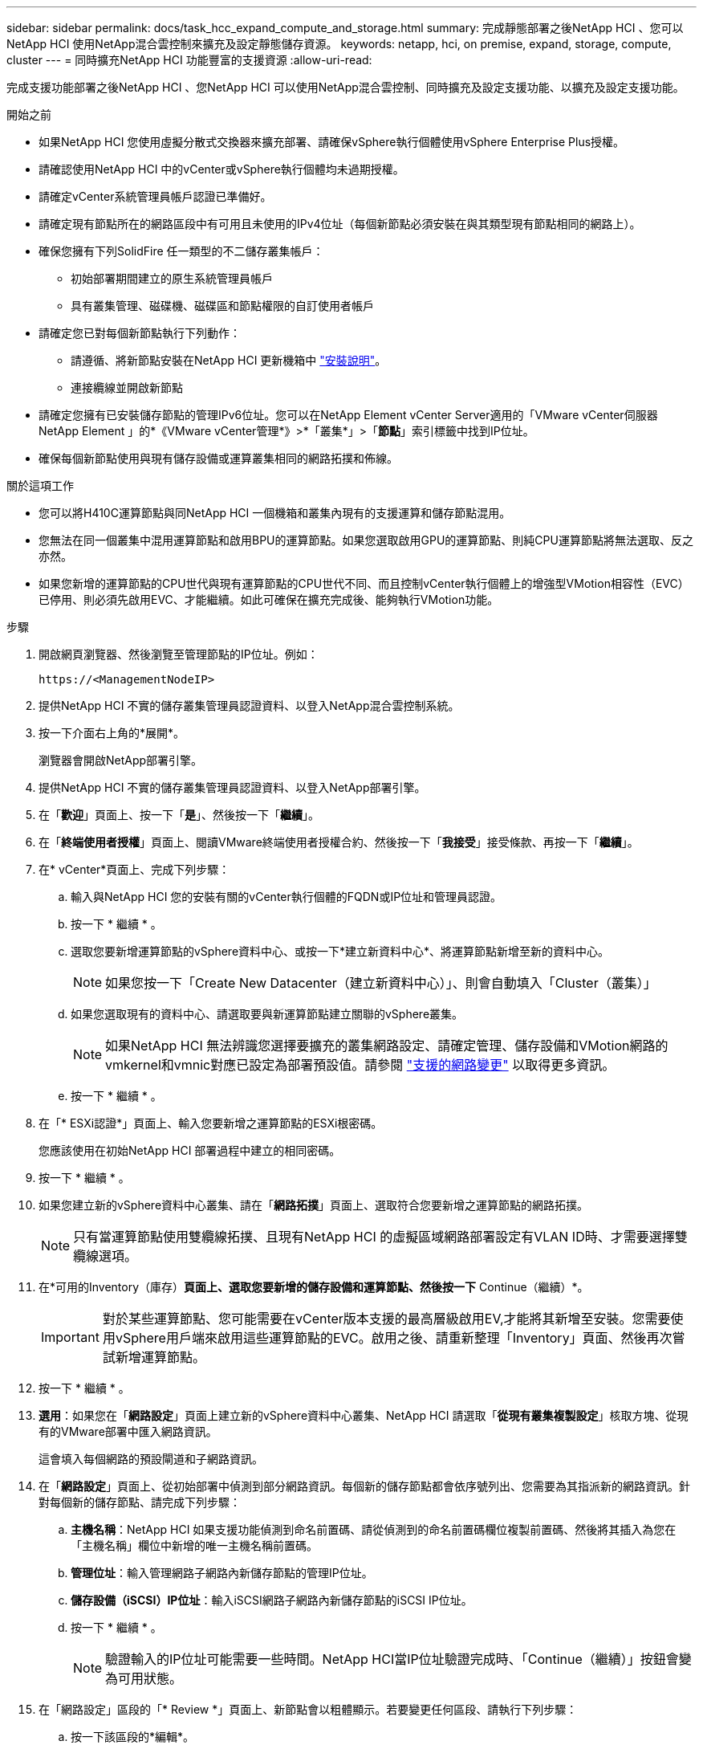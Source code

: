 ---
sidebar: sidebar 
permalink: docs/task_hcc_expand_compute_and_storage.html 
summary: 完成靜態部署之後NetApp HCI 、您可以NetApp HCI 使用NetApp混合雲控制來擴充及設定靜態儲存資源。 
keywords: netapp, hci, on premise, expand, storage, compute, cluster 
---
= 同時擴充NetApp HCI 功能豐富的支援資源
:allow-uri-read: 


[role="lead"]
完成支援功能部署之後NetApp HCI 、您NetApp HCI 可以使用NetApp混合雲控制、同時擴充及設定支援功能、以擴充及設定支援功能。

.開始之前
* 如果NetApp HCI 您使用虛擬分散式交換器來擴充部署、請確保vSphere執行個體使用vSphere Enterprise Plus授權。
* 請確認使用NetApp HCI 中的vCenter或vSphere執行個體均未過期授權。
* 請確定vCenter系統管理員帳戶認證已準備好。
* 請確定現有節點所在的網路區段中有可用且未使用的IPv4位址（每個新節點必須安裝在與其類型現有節點相同的網路上）。
* 確保您擁有下列SolidFire 任一類型的不二儲存叢集帳戶：
+
** 初始部署期間建立的原生系統管理員帳戶
** 具有叢集管理、磁碟機、磁碟區和節點權限的自訂使用者帳戶


* 請確定您已對每個新節點執行下列動作：
+
** 請遵循、將新節點安裝在NetApp HCI 更新機箱中 link:task_hci_installhw.html["安裝說明"]。
** 連接纜線並開啟新節點


* 請確定您擁有已安裝儲存節點的管理IPv6位址。您可以在NetApp Element vCenter Server適用的「VMware vCenter伺服器NetApp Element 」的*《VMware vCenter管理*》>*「叢集*」>「*節點*」索引標籤中找到IP位址。
* 確保每個新節點使用與現有儲存設備或運算叢集相同的網路拓撲和佈線。


.關於這項工作
* 您可以將H410C運算節點與同NetApp HCI 一個機箱和叢集內現有的支援運算和儲存節點混用。
* 您無法在同一個叢集中混用運算節點和啟用BPU的運算節點。如果您選取啟用GPU的運算節點、則純CPU運算節點將無法選取、反之亦然。
* 如果您新增的運算節點的CPU世代與現有運算節點的CPU世代不同、而且控制vCenter執行個體上的增強型VMotion相容性（EVC）已停用、則必須先啟用EVC、才能繼續。如此可確保在擴充完成後、能夠執行VMotion功能。


.步驟
. 開啟網頁瀏覽器、然後瀏覽至管理節點的IP位址。例如：
+
[listing]
----
https://<ManagementNodeIP>
----
. 提供NetApp HCI 不實的儲存叢集管理員認證資料、以登入NetApp混合雲控制系統。
. 按一下介面右上角的*展開*。
+
瀏覽器會開啟NetApp部署引擎。

. 提供NetApp HCI 不實的儲存叢集管理員認證資料、以登入NetApp部署引擎。
. 在「*歡迎*」頁面上、按一下「*是*」、然後按一下「*繼續*」。
. 在「*終端使用者授權*」頁面上、閱讀VMware終端使用者授權合約、然後按一下「*我接受*」接受條款、再按一下「*繼續*」。
. 在* vCenter*頁面上、完成下列步驟：
+
.. 輸入與NetApp HCI 您的安裝有關的vCenter執行個體的FQDN或IP位址和管理員認證。
.. 按一下 * 繼續 * 。
.. 選取您要新增運算節點的vSphere資料中心、或按一下*建立新資料中心*、將運算節點新增至新的資料中心。
+

NOTE: 如果您按一下「Create New Datacenter（建立新資料中心）」、則會自動填入「Cluster（叢集）」

.. 如果您選取現有的資料中心、請選取要與新運算節點建立關聯的vSphere叢集。
+

NOTE: 如果NetApp HCI 無法辨識您選擇要擴充的叢集網路設定、請確定管理、儲存設備和VMotion網路的vmkernel和vmnic對應已設定為部署預設值。請參閱 link:task_nde_supported_net_changes.html["支援的網路變更"] 以取得更多資訊。

.. 按一下 * 繼續 * 。


. 在「* ESXi認證*」頁面上、輸入您要新增之運算節點的ESXi根密碼。
+
您應該使用在初始NetApp HCI 部署過程中建立的相同密碼。

. 按一下 * 繼續 * 。
. 如果您建立新的vSphere資料中心叢集、請在「*網路拓撲*」頁面上、選取符合您要新增之運算節點的網路拓撲。
+

NOTE: 只有當運算節點使用雙纜線拓撲、且現有NetApp HCI 的虛擬區域網路部署設定有VLAN ID時、才需要選擇雙纜線選項。

. 在*可用的Inventory（庫存）*頁面上、選取您要新增的儲存設備和運算節點、然後按一下* Continue（繼續）*。
+

IMPORTANT: 對於某些運算節點、您可能需要在vCenter版本支援的最高層級啟用EV,才能將其新增至安裝。您需要使用vSphere用戶端來啟用這些運算節點的EVC。啟用之後、請重新整理「Inventory」頁面、然後再次嘗試新增運算節點。

. 按一下 * 繼續 * 。
. *選用*：如果您在「*網路設定*」頁面上建立新的vSphere資料中心叢集、NetApp HCI 請選取「*從現有叢集複製設定*」核取方塊、從現有的VMware部署中匯入網路資訊。
+
這會填入每個網路的預設閘道和子網路資訊。

. 在「*網路設定*」頁面上、從初始部署中偵測到部分網路資訊。每個新的儲存節點都會依序號列出、您需要為其指派新的網路資訊。針對每個新的儲存節點、請完成下列步驟：
+
.. *主機名稱*：NetApp HCI 如果支援功能偵測到命名前置碼、請從偵測到的命名前置碼欄位複製前置碼、然後將其插入為您在「主機名稱」欄位中新增的唯一主機名稱前置碼。
.. *管理位址*：輸入管理網路子網路內新儲存節點的管理IP位址。
.. *儲存設備（iSCSI）IP位址*：輸入iSCSI網路子網路內新儲存節點的iSCSI IP位址。
.. 按一下 * 繼續 * 。
+

NOTE: 驗證輸入的IP位址可能需要一些時間。NetApp HCI當IP位址驗證完成時、「Continue（繼續）」按鈕會變為可用狀態。



. 在「網路設定」區段的「* Review *」頁面上、新節點會以粗體顯示。若要變更任何區段、請執行下列步驟：
+
.. 按一下該區段的*編輯*。
.. 完成後、按一下任何後續頁面上的*繼續*、即可返回「檢閱」頁面。


. *選用*：如果您不想將叢集統計資料與支援資訊傳送至NetApp託管Active IQ 的支援服務器、請清除最終核取方塊。
+
這會停用NetApp HCI 實時健全狀況和診斷監控功能來監控不實時狀況。停用此功能可讓NetApp主動支援NetApp HCI 及監控故障偵測、並在正式作業受到影響之前解決問題。

. 按一下「*新增節點*」。
+
您可以監控進度、同時NetApp HCI 更新及設定資源。

. *選用*：確認VMware vSphere Web Client（適用於運算節點）或Element Plug-in for vCenter Server（適用於儲存節點）中可見任何新節點。
+

NOTE: 如果您將雙節點儲存叢集擴充至四個或更多節點、儲存叢集先前使用的見證節點配對仍會在vSphere中顯示為待命虛擬機器。新擴充的儲存叢集並不會使用這些資源；如果您想回收VM資源、您可以使用這些資源 link:task_hci_removewn.html["手動移除"^] 見證節點虛擬機器。



[discrete]
== 如需詳細資訊、請參閱

* https://www.netapp.com/hybrid-cloud/hci-documentation/["參考資源頁面NetApp HCI"^]
* https://docs.netapp.com/us-en/vcp/index.html["vCenter Server的VMware vCenter外掛程式NetApp Element"^]
* https://library.netapp.com/ecm/ecm_download_file/ECMLP2856176["《運算與儲存節點安裝與設定說明》NetApp HCI"^]
* https://kb.vmware.com/s/article/1003212["VMware知識庫：增強的VMotion相容性（EVC）處理器支援"^]

